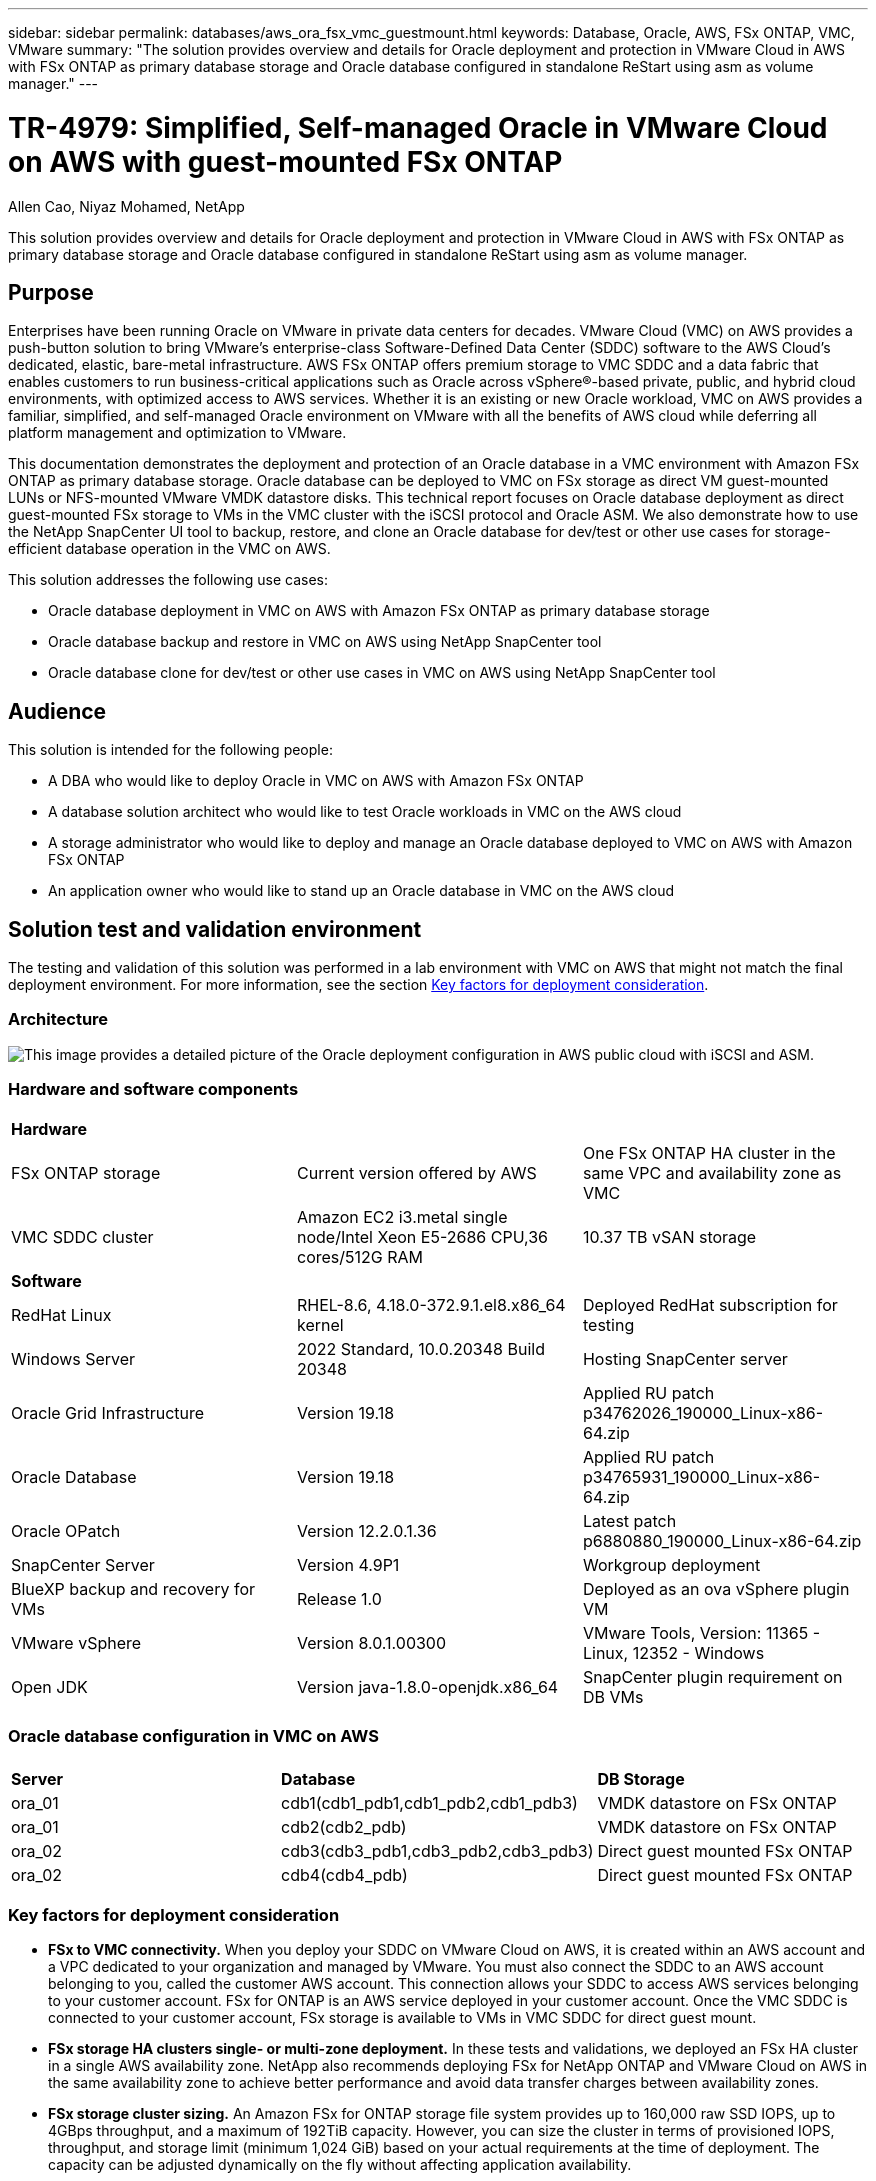 ---
sidebar: sidebar
permalink: databases/aws_ora_fsx_vmc_guestmount.html
keywords: Database, Oracle, AWS, FSx ONTAP, VMC, VMware
summary: "The solution provides overview and details for Oracle deployment and protection in VMware Cloud in AWS with FSx ONTAP as primary database storage and Oracle database configured in standalone ReStart using asm as volume manager." 
---

= TR-4979: Simplified, Self-managed Oracle in VMware Cloud on AWS with guest-mounted FSx ONTAP
:hardbreaks:
:nofooter:
:icons: font
:linkattrs:
:imagesdir: ./../media/

Allen Cao, Niyaz Mohamed, NetApp

[.lead]
This solution provides overview and details for Oracle deployment and protection in VMware Cloud in AWS with FSx ONTAP as primary database storage and Oracle database configured in standalone ReStart using asm as volume manager.

== Purpose

Enterprises have been running Oracle on VMware in private data centers for decades. VMware Cloud (VMC) on AWS  provides a push-button solution to bring VMware’s enterprise-class Software-Defined Data Center (SDDC) software to the AWS Cloud’s dedicated, elastic, bare-metal infrastructure. AWS FSx ONTAP offers premium storage to VMC SDDC and a data fabric that enables customers to run business-critical applications such as Oracle across vSphere®-based private, public, and hybrid cloud environments, with optimized access to AWS services. Whether it is an existing or new Oracle workload, VMC on AWS provides a familiar, simplified, and self-managed Oracle environment on VMware with all the benefits of AWS cloud while deferring all platform management and optimization to VMware.  

This documentation demonstrates the deployment and protection of an Oracle database in a VMC environment with Amazon FSx ONTAP as primary database storage. Oracle database can be deployed to VMC on FSx storage as direct VM guest-mounted LUNs or NFS-mounted VMware VMDK datastore disks. This technical report focuses on Oracle database deployment as direct guest-mounted FSx storage to VMs in the VMC cluster with the iSCSI protocol and Oracle ASM. We also demonstrate how to use the NetApp SnapCenter UI tool to backup, restore, and clone an Oracle database for dev/test or other use cases for storage-efficient database operation in the VMC on AWS. 


This solution addresses the following use cases:

* Oracle database deployment in VMC on AWS with Amazon FSx ONTAP as primary database storage 
* Oracle database backup and restore in VMC on AWS using NetApp SnapCenter tool 
* Oracle database clone for dev/test or other use cases in VMC on AWS using NetApp SnapCenter tool

== Audience

This solution is intended for the following people:

* A DBA who would like to deploy Oracle in VMC on AWS with Amazon FSx ONTAP
* A database solution architect who would like to test Oracle workloads in VMC on the AWS cloud
* A storage administrator who would like to deploy and manage an Oracle database deployed to VMC on AWS with Amazon FSx ONTAP
* An application owner who would like to stand up an Oracle database in VMC on the AWS cloud

== Solution test and validation environment

The testing and validation of this solution was performed in a lab environment with VMC on AWS that might not match the final deployment environment. For more information, see the section <<Key factors for deployment consideration>>.

=== Architecture

image::aws_ora_fsx_vmc_architecture.png["This image provides a detailed picture of the Oracle deployment configuration in AWS public cloud with iSCSI and ASM."]

=== Hardware and software components

[width=100%,cols="33%, 33%, 33%", frame=none, grid=rows]
|===
3+^| *Hardware*
| FSx ONTAP storage | Current version offered by AWS | One FSx ONTAP HA cluster in the same VPC and availability zone as VMC
| VMC SDDC cluster | Amazon EC2 i3.metal single node/Intel Xeon E5-2686 CPU,36 cores/512G RAM | 10.37 TB vSAN storage 

3+^| *Software*
| RedHat Linux | RHEL-8.6, 4.18.0-372.9.1.el8.x86_64 kernel | Deployed RedHat subscription for testing
| Windows Server | 2022 Standard, 10.0.20348 Build 20348 | Hosting SnapCenter server 
| Oracle Grid Infrastructure | Version 19.18 | Applied RU patch p34762026_190000_Linux-x86-64.zip
| Oracle Database | Version 19.18 | Applied RU patch p34765931_190000_Linux-x86-64.zip
| Oracle OPatch | Version 12.2.0.1.36 | Latest patch p6880880_190000_Linux-x86-64.zip
| SnapCenter Server | Version 4.9P1 | Workgroup deployment 
| BlueXP backup and recovery for VMs | Release 1.0 | Deployed as an ova vSphere plugin VM
| VMware vSphere | Version 8.0.1.00300 | VMware Tools, Version: 11365 - Linux, 12352 - Windows 
| Open JDK | Version java-1.8.0-openjdk.x86_64 | SnapCenter plugin requirement on DB VMs 
|===

=== Oracle database configuration in VMC on AWS

[width=100%,cols="33%, 33%, 33%", frame=none, grid=rows]
|===
3+^| 
| *Server* | *Database* | *DB Storage*
| ora_01 | cdb1(cdb1_pdb1,cdb1_pdb2,cdb1_pdb3) | VMDK datastore on FSx ONTAP
| ora_01 | cdb2(cdb2_pdb) | VMDK datastore on FSx ONTAP
| ora_02 | cdb3(cdb3_pdb1,cdb3_pdb2,cdb3_pdb3) | Direct guest mounted FSx ONTAP
| ora_02 | cdb4(cdb4_pdb) | Direct guest mounted FSx ONTAP
|===

=== Key factors for deployment consideration

* *FSx to VMC connectivity.* When you deploy your SDDC on VMware Cloud on AWS, it is created within an AWS account and a VPC dedicated to your organization and managed by VMware. You must also connect the SDDC to an AWS account belonging to you, called the customer AWS account. This connection allows your SDDC to access AWS services belonging to your customer account. FSx for ONTAP is an AWS service deployed in your customer account. Once the VMC SDDC is connected to your customer account, FSx storage is available to VMs in VMC SDDC for direct guest mount. 

* *FSx storage HA clusters single- or multi-zone deployment.* In these tests and validations, we deployed an FSx HA cluster in a single AWS availability zone. NetApp also recommends deploying FSx for NetApp ONTAP and VMware Cloud on AWS in the same availability zone to achieve better performance and avoid data transfer charges between availability zones.

* *FSx storage cluster sizing.* An Amazon FSx for ONTAP storage file system provides up to 160,000 raw SSD IOPS, up to 4GBps throughput, and a maximum of 192TiB capacity. However, you can size the cluster in terms of provisioned IOPS, throughput, and storage limit (minimum 1,024 GiB) based on your actual requirements at the time of deployment. The capacity can be adjusted dynamically on the fly without affecting application availability.   

* *Oracle data and logs layout.* In our tests and validations, we deployed two ASM disk groups for data and logs respectively. Within the +DATA asm disk group, we provisioned four LUNs in a data volume. Within the +LOGS asm disk group, we provisioned two LUNs in a log volume. In general, multiple LUNs laid out within an Amazon FSx for ONTAP volume provide better performance. 

* *iSCSI configuration.* The database VMs in VMC SDDC connect to FSx storage with the iSCSI protocol. It is important to gauge the Oracle database peak I/O throughput requirement by carefully analyzing the Oracle AWR report to determine the application and iSCSI traffic-throughput requirements. NetApp also recommends allocating four iSCSI connections to both FSx iSCSI endpoints with multipath properly configured.

* *Oracle ASM redundancy level to use for each Oracle ASM disk group that you create.* Because FSx ONTAP already mirrors the storage on the FSx cluster level, you should use External Redundancy, which means that the option does not allow Oracle ASM to mirror the contents of the disk group.

* *Database backup.* NetApp provides a SnapCenter software suite for database backup, restore, and cloning with a user-friendly UI interface. NetApp recommends implementing such a management tool to achieve fast (under a minute) SnapShot backup, quick (minutes) database restore, and database clone.    

== Solution deployment

The following sections provide step-by-step procedures for Oracle 19c deployment in VMC on AWS with directly mounted FSx ONTAP storage to DB VM in a single node Restart configuration with Oracle ASM as database volume manager.     

=== Prerequisites for deployment
[%collapsible]
====

Deployment requires the following prerequisites.

. A software-defined data center (SDDC) using VMware Cloud on AWS has been created. For detailed instruction on how to create an SDDC in VMC, please refer to VMware documentation link:https://docs.vmware.com/en/VMware-Cloud-on-AWS/services/com.vmware.vmc-aws.getting-started/GUID-3D741363-F66A-4CF9-80EA-AA2866D1834E.html[Getting Started With VMware Cloud on AWS^]

. An AWS account has been set up, and the necessary VPC and network segments have been created within your AWS account. The AWS account is linked to your VMC SDDC.

. From the AWS EC2 console, deploying an Amazon FSx for ONTAP storage HA clusters to host the Oracle database volumes. If you are not familiar with the deployment of FSx storage, see the documentation link:https://docs.aws.amazon.com/fsx/latest/ONTAPGuide/creating-file-systems.html[Creating FSx for ONTAP file systems^] for step-by-step instructions.

. The above step can be performed using the following Terraform automation toolkit, which creates an EC2 instance as a jump host for SDDC in VMC access via SSH and an FSx file system. Review instructions carefully and change the variables to suit your environment before execution.
+
....
git clone https://github.com/NetApp-Automation/na_aws_fsx_ec2_deploy.git
....

. Build VMs in VMware SDDC on AWS for hosting your Oracle environment to be deployed in VMC. In our demonstration, we have built two Linux VMs as Oracle DB servers, one Windows server for the SnapCenter server, and one optional Linux server as an Ansible controller for automated Oracle installation or configuration if desired. Following is a snapshot of the lab environment for the solution validation.
+
image:aws_ora_fsx_vmc_vm_08.png["Screenshot showing VMC SDDC test environment."]


. Optionally, NetApp also provides several automation toolkits to run Oracle deployment and configuration when applicable. Refer to link:index.html[DB Automation Toolkits^] for more information.

[NOTE]

Ensure that you have allocated at least 50G in Oracle VM root volume in order to have sufficient space to stage Oracle installation files.

====

=== DB VM kernel configuration
[%collapsible]

====

With the prerequisites provisioned, login to the Oracle VM as an admin user via SSH and sudo to the root user to configure the Linux kernel for Oracle installation. Oracle install files can be staged in an AWS S3 bucket and transferred into the VM. 

. Create a staging directory `/tmp/archive` folder and set the `777` permission.
+
[source, cli]
mkdir /tmp/archive
+
[source, cli]
chmod 777 /tmp/archive

. Download and stage the Oracle binary installation files and other required rpm files to the `/tmp/archive` directory.
+
See the following list of installation files to be stated in `/tmp/archive` on the DB VM.
+
....

[admin@ora_02 ~]$ ls -l /tmp/archive/
total 10539364
-rw-rw-r--. 1 admin  admin         19112 Oct  4 17:04 compat-libcap1-1.10-7.el7.x86_64.rpm
-rw-rw-r--. 1 admin  admin    3059705302 Oct  4 17:10 LINUX.X64_193000_db_home.zip
-rw-rw-r--. 1 admin  admin    2889184573 Oct  4 17:11 LINUX.X64_193000_grid_home.zip
-rw-rw-r--. 1 admin  admin        589145 Oct  4 17:04 netapp_linux_unified_host_utilities-7-1.x86_64.rpm
-rw-rw-r--. 1 admin  admin         31828 Oct  4 17:04 oracle-database-preinstall-19c-1.0-2.el8.x86_64.rpm
-rw-rw-r--. 1 admin  admin    2872741741 Oct  4 17:12 p34762026_190000_Linux-x86-64.zip
-rw-rw-r--. 1 admin  admin    1843577895 Oct  4 17:13 p34765931_190000_Linux-x86-64.zip
-rw-rw-r--. 1 admin  admin     124347218 Oct  4 17:13 p6880880_190000_Linux-x86-64.zip
-rw-rw-r--. 1 admin  admin        257136 Oct  4 17:04 policycoreutils-python-utils-2.9-9.el8.noarch.rpm
[admin@ora_02 ~]$

....

. Install Oracle 19c preinstall RPM, which satisfies most kernel configuration requirements.
+
[source, cli]
yum install /tmp/archive/oracle-database-preinstall-19c-1.0-2.el8.x86_64.rpm

. Download and install the missing `compat-libcap1` in Linux 8.
+
[source, cli]
yum install /tmp/archive/compat-libcap1-1.10-7.el7.x86_64.rpm

. From NetApp, download and install NetApp host utilities.
+
[source, cli]
yum install /tmp/archive/netapp_linux_unified_host_utilities-7-1.x86_64.rpm

. Install `policycoreutils-python-utils`.
+
[source, cli]
yum install /tmp/archive/policycoreutils-python-utils-2.9-9.el8.noarch.rpm

. Install open JDK version 1.8.
+
[source, cli]
yum install java-1.8.0-openjdk.x86_64

. Install iSCSI initiator utils.
+
[source, cli]
yum install iscsi-initiator-utils

. Install sg3_utils.
+
[source, cli]
yum install sg3_utils

. Install device-mapper-multipath.
+
[source, cli]
yum install device-mapper-multipath

. Disable transparent hugepages in the current system.
+
[source, cli]
echo never > /sys/kernel/mm/transparent_hugepage/enabled
+
[source, cli]
echo never > /sys/kernel/mm/transparent_hugepage/defrag

. Add the following lines in `/etc/rc.local` to disable `transparent_hugepage` after reboot.
+
[source, cli]
vi /etc/rc.local
+
....
  # Disable transparent hugepages
          if test -f /sys/kernel/mm/transparent_hugepage/enabled; then
            echo never > /sys/kernel/mm/transparent_hugepage/enabled
          fi
          if test -f /sys/kernel/mm/transparent_hugepage/defrag; then
            echo never > /sys/kernel/mm/transparent_hugepage/defrag
          fi
....

. Disable selinux by changing `SELINUX=enforcing` to `SELINUX=disabled`. You must reboot the host to make the change effective.
+
[source, cli]
vi /etc/sysconfig/selinux

. Add the following lines to `limit.conf` to set the file descriptor limit and stack size.
+
[source, cli]
vi /etc/security/limits.conf
+
....

*               hard    nofile          65536
*               soft    stack           10240
....

. Add swap space to DB VM if there is no swap space configured with this instruction: link:https://aws.amazon.com/premiumsupport/knowledge-center/ec2-memory-swap-file/[How do I allocate memory to work as swap space in an Amazon EC2 instance by using a swap file?^] The exact amount of space to add depends on the size of RAM up to 16G.

. Change `node.session.timeo.replacement_timeout` in the `iscsi.conf` configuration file from 120 to 5 seconds.
+
[source, cli]
vi /etc/iscsi/iscsid.conf

. Enable and start the iSCSI service on the EC2 instance.
+
[source, cli]
systemctl enable iscsid
+
[source, cli]
systemctl start iscsid

. Retrieve the iSCSI initiator address to be used for database LUN mapping.
+
[source, cli]
cat /etc/iscsi/initiatorname.iscsi

. Add the asm groups for asm management user (oracle).
+
[source, cli]
groupadd asmadmin
+
[source, cli]
groupadd asmdba
+
[source, cli]
groupadd asmoper

. Modify the oracle user to add asm groups as secondary groups (the oracle user should have been created after Oracle preinstall RPM installation).
+
[source, cli]
usermod -a -G asmadmin oracle
+
[source, cli]
usermod -a -G asmdba oracle
+
[source, cli]
usermod -a -G asmoper oracle


. Stop and disable the Linux firewall if it is active.
+
[source, cli]
systemctl stop firewalld
+
[source, cli]
systemctl disable firewalld

. Enable password-less sudo for admin user by uncommenting `# %wheel  ALL=(ALL)       NOPASSWD: ALL` line in /etc/sudoers file. Change the file permission to make the edit.
+
[source, cli]
chmod 640 /etc/sudoers
+
[source, cli]
vi /etc/sudoers
+
[source, cli]
chmod 440 /etc/sudoers

. Reboot the EC2 instance. 

====

=== Provision and map FSx ONTAP LUNs to the DB VM
[%collapsible]

====

Provision three volumes from the command line by login to FSx cluster as fsxadmin user via ssh and FSx cluster management IP. Create LUNs within the volumes to host the Oracle database binary, data, and logs files.

. Log into the FSx cluster through SSH as the fsxadmin user.
+
[source, cli]
ssh fsxadmin@10.49.0.74

. Execute the following command to create a volume for the Oracle binary.
+ 
[source, cli]
vol create -volume ora_02_biny -aggregate aggr1 -size 50G -state online  -type RW -snapshot-policy none -tiering-policy snapshot-only

. Execute the following command to create a volume for Oracle data.
+
[source, cli]
vol create -volume ora_02_data -aggregate aggr1 -size 100G -state online  -type RW -snapshot-policy none -tiering-policy snapshot-only

. Execute the following command to create a volume for Oracle logs.
+ 
[source, cli]
vol create -volume ora_02_logs -aggregate aggr1 -size 100G -state online  -type RW -snapshot-policy none -tiering-policy snapshot-only

. Validate the volumes created.
+
[source, cli]
vol show ora*
+
Output from the command:
+
....
FsxId0c00cec8dad373fd1::> vol show ora*
Vserver   Volume       Aggregate    State      Type       Size  Available Used%
--------- ------------ ------------ ---------- ---- ---------- ---------- -----
nim       ora_02_biny  aggr1        online     RW         50GB    22.98GB   51%
nim       ora_02_data  aggr1        online     RW        100GB    18.53GB   80%
nim       ora_02_logs  aggr1        online     RW         50GB     7.98GB   83%
....

. Create a binary LUN within the database binary volume.
+
[source, cli]
lun create -path /vol/ora_02_biny/ora_02_biny_01 -size 40G -ostype linux

. Create data LUNs within the database data volume.
+
[source, cli]
lun create -path /vol/ora_02_data/ora_02_data_01 -size 20G -ostype linux
+
[source, cli]
lun create -path /vol/ora_02_data/ora_02_data_02 -size 20G -ostype linux
+
[source, cli]
lun create -path /vol/ora_02_data/ora_02_data_03 -size 20G -ostype linux
+
[source, cli]
lun create -path /vol/ora_02_data/ora_02_data_04 -size 20G -ostype linux

. Create log LUNs within the database logs volume.
+
[source, cli]
lun create -path /vol/ora_02_logs/ora_02_logs_01 -size 40G -ostype linux
+
[source, cli]
lun create -path /vol/ora_02_logs/ora_02_logs_02 -size 40G -ostype linux

. Create an igroup for the EC2 instance with the initiator retrieved from step 14 of the EC2 kernel configuration above.
+
[source, cli]
igroup create -igroup ora_02 -protocol iscsi -ostype linux -initiator iqn.1994-05.com.redhat:f65fed7641c2

. Map the LUNs to the igroup created above. Increment the LUN ID sequentially for each additional LUN.
+
[source, cli]
lun map -path /vol/ora_02_biny/ora_02_biny_01 -igroup ora_02 -vserver svm_ora -lun-id 0
lun map -path /vol/ora_02_data/ora_02_data_01 -igroup ora_02 -vserver svm_ora -lun-id 1
lun map -path /vol/ora_02_data/ora_02_data_02 -igroup ora_02 -vserver svm_ora -lun-id 2
lun map -path /vol/ora_02_data/ora_02_data_03 -igroup ora_02 -vserver svm_ora -lun-id 3
lun map -path /vol/ora_02_data/ora_02_data_04 -igroup ora_02 -vserver svm_ora -lun-id 4
lun map -path /vol/ora_02_logs/ora_02_logs_01 -igroup ora_02 -vserver svm_ora -lun-id 5
lun map -path /vol/ora_02_logs/ora_02_logs_02 -igroup ora_02 -vserver svm_ora -lun-id 6

. Validate the LUN mapping.
+
[source, cli]
mapping show
+
This is expected to return:
+
....
FsxId0c00cec8dad373fd1::> mapping show
  (lun mapping show)
Vserver    Path                                      Igroup   LUN ID  Protocol
---------- ----------------------------------------  -------  ------  --------
nim        /vol/ora_02_biny/ora_02_u01_01            ora_02        0  iscsi
nim        /vol/ora_02_data/ora_02_u02_01            ora_02        1  iscsi
nim        /vol/ora_02_data/ora_02_u02_02            ora_02        2  iscsi
nim        /vol/ora_02_data/ora_02_u02_03            ora_02        3  iscsi
nim        /vol/ora_02_data/ora_02_u02_04            ora_02        4  iscsi
nim        /vol/ora_02_logs/ora_02_u03_01            ora_02        5  iscsi
nim        /vol/ora_02_logs/ora_02_u03_02            ora_02        6  iscsi
....

====

=== DB VM storage configuration
[%collapsible]

====
Now, import and set up the FSx ONTAP storage for the Oracle grid infrastructure and database installation on the VMC database VM.

. Login to the DB VM via SSH as the admin user using Putty from Windows jump server.

. Discover the FSx iSCSI endpoints using either SVM iSCSI IP address. Change to your environment-specific portal address.
+
[source, cli]
sudo iscsiadm iscsiadm --mode discovery --op update --type sendtargets --portal 10.49.0.12

. Establish iSCSI sessions by logging into each target.
+
[source, cli]
sudo iscsiadm --mode node -l all
+
The expected output from the command is:
+
....
[ec2-user@ip-172-30-15-58 ~]$ sudo iscsiadm --mode node -l all
Logging in to [iface: default, target: iqn.1992-08.com.netapp:sn.1f795e65c74911edb785affbf0a2b26e:vs.3, portal: 10.49.0.12,3260]
Logging in to [iface: default, target: iqn.1992-08.com.netapp:sn.1f795e65c74911edb785affbf0a2b26e:vs.3, portal: 10.49.0.186,3260]
Login to [iface: default, target: iqn.1992-08.com.netapp:sn.1f795e65c74911edb785affbf0a2b26e:vs.3, portal: 10.49.0.12,3260] successful.
Login to [iface: default, target: iqn.1992-08.com.netapp:sn.1f795e65c74911edb785affbf0a2b26e:vs.3, portal: 10.49.0.186,3260] successful.
....

. View and validate a list of active iSCSI sessions.
+
[source, cli]
sudo iscsiadm --mode session
+
Return the iSCSI sessions.
+
....
[ec2-user@ip-172-30-15-58 ~]$ sudo iscsiadm --mode session
tcp: [1] 10.49.0.186:3260,1028 iqn.1992-08.com.netapp:sn.545a38bf06ac11ee8503e395ab90d704:vs.3 (non-flash)
tcp: [2] 10.49.0.12:3260,1029 iqn.1992-08.com.netapp:sn.545a38bf06ac11ee8503e395ab90d704:vs.3 (non-flash)
....

. Verify that the LUNs were imported into the host.
+
[source, cli]
sudo sanlun lun show
+
This will return a list of Oracle LUNs from FSx.
+
....

[admin@ora_02 ~]$ sudo sanlun lun show
controller(7mode/E-Series)/                                                  device          host                  lun
vserver(cDOT/FlashRay)        lun-pathname                                   filename        adapter    protocol   size    product
-------------------------------------------------------------------------------------------------------------------------------
nim                           /vol/ora_02_logs/ora_02_u03_02                 /dev/sdo        host34     iSCSI      20g     cDOT
nim                           /vol/ora_02_logs/ora_02_u03_01                 /dev/sdn        host34     iSCSI      20g     cDOT
nim                           /vol/ora_02_data/ora_02_u02_04                 /dev/sdm        host34     iSCSI      20g     cDOT
nim                           /vol/ora_02_data/ora_02_u02_03                 /dev/sdl        host34     iSCSI      20g     cDOT
nim                           /vol/ora_02_data/ora_02_u02_02                 /dev/sdk        host34     iSCSI      20g     cDOT
nim                           /vol/ora_02_data/ora_02_u02_01                 /dev/sdj        host34     iSCSI      20g     cDOT
nim                           /vol/ora_02_biny/ora_02_u01_01                 /dev/sdi        host34     iSCSI      40g     cDOT
nim                           /vol/ora_02_logs/ora_02_u03_02                 /dev/sdh        host33     iSCSI      20g     cDOT
nim                           /vol/ora_02_logs/ora_02_u03_01                 /dev/sdg        host33     iSCSI      20g     cDOT
nim                           /vol/ora_02_data/ora_02_u02_04                 /dev/sdf        host33     iSCSI      20g     cDOT
nim                           /vol/ora_02_data/ora_02_u02_03                 /dev/sde        host33     iSCSI      20g     cDOT
nim                           /vol/ora_02_data/ora_02_u02_02                 /dev/sdd        host33     iSCSI      20g     cDOT
nim                           /vol/ora_02_data/ora_02_u02_01                 /dev/sdc        host33     iSCSI      20g     cDOT
nim                           /vol/ora_02_biny/ora_02_u01_01                 /dev/sdb        host33     iSCSI      40g     cDOT

....

. Configure the `multipath.conf` file with following default and blacklist entries.
+
[source, cli]
sudo vi /etc/multipath.conf
+
Add following entries:
+
....
defaults {
    find_multipaths yes
    user_friendly_names yes
}

blacklist {
    devnode "^(ram|raw|loop|fd|md|dm-|sr|scd|st)[0-9]*"
    devnode "^hd[a-z]"
    devnode "^cciss.*"
}
....

. Start the multipath service.
+
[source, cli]
sudo systemctl start multipathd
+
Now multipath devices appear in the `/dev/mapper` directory.
+
....
[ec2-user@ip-172-30-15-58 ~]$ ls -l /dev/mapper
total 0
lrwxrwxrwx 1 root root       7 Mar 21 20:13 3600a09806c574235472455534e68512d -> ../dm-0
lrwxrwxrwx 1 root root       7 Mar 21 20:13 3600a09806c574235472455534e685141 -> ../dm-1
lrwxrwxrwx 1 root root       7 Mar 21 20:13 3600a09806c574235472455534e685142 -> ../dm-2
lrwxrwxrwx 1 root root       7 Mar 21 20:13 3600a09806c574235472455534e685143 -> ../dm-3
lrwxrwxrwx 1 root root       7 Mar 21 20:13 3600a09806c574235472455534e685144 -> ../dm-4
lrwxrwxrwx 1 root root       7 Mar 21 20:13 3600a09806c574235472455534e685145 -> ../dm-5
lrwxrwxrwx 1 root root       7 Mar 21 20:13 3600a09806c574235472455534e685146 -> ../dm-6
crw------- 1 root root 10, 236 Mar 21 18:19 control
....

. Log into the FSx ONTAP cluster as the fsxadmin user via SSH to retrieve the serial-hex number for each LUN starting with 6c574xxx..., the HEX number starts with 3600a0980, which is the AWS vendor ID.
+
[source, cli]
lun show -fields serial-hex
+
and return as follow:
+
....
FsxId02ad7bf3476b741df::> lun show -fields serial-hex
vserver path                            serial-hex
------- ------------------------------- ------------------------
svm_ora /vol/ora_02_biny/ora_02_biny_01 6c574235472455534e68512d
svm_ora /vol/ora_02_data/ora_02_data_01 6c574235472455534e685141
svm_ora /vol/ora_02_data/ora_02_data_02 6c574235472455534e685142
svm_ora /vol/ora_02_data/ora_02_data_03 6c574235472455534e685143
svm_ora /vol/ora_02_data/ora_02_data_04 6c574235472455534e685144
svm_ora /vol/ora_02_logs/ora_02_logs_01 6c574235472455534e685145
svm_ora /vol/ora_02_logs/ora_02_logs_02 6c574235472455534e685146
7 entries were displayed.
....

. Update the `/dev/multipath.conf` file to add a user-friendly name for the multipath device.
+
[source, cli]
sudo vi /etc/multipath.conf
+
with following entries:
+
....
multipaths {
        multipath {
                wwid            3600a09806c574235472455534e68512d
                alias           ora_02_biny_01
        }
        multipath {
                wwid            3600a09806c574235472455534e685141
                alias           ora_02_data_01
        }
        multipath {
                wwid            3600a09806c574235472455534e685142
                alias           ora_02_data_02
        }
        multipath {
                wwid            3600a09806c574235472455534e685143
                alias           ora_02_data_03
        }
        multipath {
                wwid            3600a09806c574235472455534e685144
                alias           ora_02_data_04
        }
        multipath {
                wwid            3600a09806c574235472455534e685145
                alias           ora_02_logs_01
        }
        multipath {
                wwid            3600a09806c574235472455534e685146
                alias           ora_02_logs_02
        }
}
....

. Reboot the multipath service to verify that the devices under `/dev/mapper` have changed to LUN names versus serial-hex IDs.
+
[source, cli]
sudo systemctl restart multipathd
+
Check `/dev/mapper` to return as following:
+
....
[ec2-user@ip-172-30-15-58 ~]$ ls -l /dev/mapper
total 0
crw------- 1 root root 10, 236 Mar 21 18:19 control
lrwxrwxrwx 1 root root       7 Mar 21 20:41 ora_02_biny_01 -> ../dm-0
lrwxrwxrwx 1 root root       7 Mar 21 20:41 ora_02_data_01 -> ../dm-1
lrwxrwxrwx 1 root root       7 Mar 21 20:41 ora_02_data_02 -> ../dm-2
lrwxrwxrwx 1 root root       7 Mar 21 20:41 ora_02_data_03 -> ../dm-3
lrwxrwxrwx 1 root root       7 Mar 21 20:41 ora_02_data_04 -> ../dm-4
lrwxrwxrwx 1 root root       7 Mar 21 20:41 ora_02_logs_01 -> ../dm-5
lrwxrwxrwx 1 root root       7 Mar 21 20:41 ora_02_logs_02 -> ../dm-6
....

. Partition the binary LUN with a single primary partition.
+
[source, cli]
sudo fdisk /dev/mapper/ora_02_biny_01

. Format the partitioned binary LUN with an XFS file system.
+
[source, cli]
sudo mkfs.xfs /dev/mapper/ora_02_biny_01p1

. Mount the binary LUN to `/u01`.
+
[source, cli]
sudo mkdir /u01
+
[source, cli]
sudo mount -t xfs /dev/mapper/ora_02_biny_01p1 /u01

. Change `/u01` mount point ownership to the oracle user and it's associated primary group.
+
[source, cli]
sudo chown oracle:oinstall /u01

. Find the UUI of the binary LUN.
+
[source, cli]
sudo blkid /dev/mapper/ora_02_biny_01p1

. Add a mount point to `/etc/fstab`.
+
[source, cli]
sudo vi /etc/fstab
+
Add the following line.
+
....
UUID=d89fb1c9-4f89-4de4-b4d9-17754036d11d       /u01    xfs     defaults,nofail 0       2
....

. As the root user, add the udev rule for Oracle devices.
+
[source, cli]
vi /etc/udev/rules.d/99-oracle-asmdevices.rules
+ 
Include following entries:
+
....
ENV{DM_NAME}=="ora*", GROUP:="oinstall", OWNER:="oracle", MODE:="660"
....

. As the root user, reload the udev rules.
+
[source, cli]
udevadm control --reload-rules

. As the root user, trigger the udev rules.
+
[source, cli]
udevadm trigger

. As the root user, reload multipathd.
+
[source, cli]
systemctl restart multipathd

. Reboot the EC2 instance host.

====

=== Oracle grid infrastructure installation
[%collapsible]

====
. Log into the DB VM as the admin user via SSH and enable password authentication by uncommenting `PasswordAuthentication yes` and then commenting out `PasswordAuthentication no`. 
+
[source, cli]
sudo vi /etc/ssh/sshd_config

. Restart the sshd service.
+
[source, cli]
sudo systemctl restart sshd

. Reset the Oracle user password.
+
[source, cli]
sudo passwd oracle

. Log in as the Oracle Restart software owner user (oracle). Create an Oracle directory as follows:
+
[source, cli]
mkdir -p /u01/app/oracle
+
[source, cli]
mkdir -p /u01/app/oraInventory

. Change the directory permission setting.
+
[source, cli]
chmod -R 775 /u01/app

. Create a grid home directory and change to it.
+
[source, cli]
mkdir -p /u01/app/oracle/product/19.0.0/grid
+
[source, cli]
cd /u01/app/oracle/product/19.0.0/grid

. Unzip the grid installation files.
+
[source, cli]
unzip -q /tmp/archive/LINUX.X64_193000_grid_home.zip

. From grid home, delete the `OPatch` directory.
+
[source, cli]
rm -rf OPatch

. From grid home, unzip `p6880880_190000_Linux-x86-64.zip`.
+
[source, cli]
unzip -q /tmp/archive/p6880880_190000_Linux-x86-64.zip

. From grid home, revise `cv/admin/cvu_config`, uncomment and replace `CV_ASSUME_DISTID=OEL5` with `CV_ASSUME_DISTID=OL7`.
+
[source, cli]
vi cv/admin/cvu_config

. Prepare a `gridsetup.rsp` file for silent installation and place the rsp file in the `/tmp/archive` directory. The rsp file should cover sections A, B, and G with the following information:
+
....
INVENTORY_LOCATION=/u01/app/oraInventory
oracle.install.option=HA_CONFIG
ORACLE_BASE=/u01/app/oracle
oracle.install.asm.OSDBA=asmdba
oracle.install.asm.OSOPER=asmoper
oracle.install.asm.OSASM=asmadmin
oracle.install.asm.SYSASMPassword="SetPWD"
oracle.install.asm.diskGroup.name=DATA
oracle.install.asm.diskGroup.redundancy=EXTERNAL
oracle.install.asm.diskGroup.AUSize=4
oracle.install.asm.diskGroup.disks=/dev/mapper/ora_02_data_01,/dev/mapper/ora_02_data_02,/dev/mapper/ora_02_data_03,/dev/mapper/ora_02_data_04
oracle.install.asm.diskGroup.diskDiscoveryString=/dev/mapper/*
oracle.install.asm.monitorPassword="SetPWD"
oracle.install.asm.configureAFD=true
....

. Log into the EC2 instance as the root user and set `ORACLE_HOME` and `ORACLE_BASE`.
+
[source, cli]
export ORACLE_HOME=/u01/app/oracle/product/19.0.0/
+
[source, cli]
export ORACLE_BASE=/tmp
+
[source, cli]
cd /u01/app/oracle/product/19.0.0/grid/bin


. Initialize disk devices for use with the Oracle ASM filter driver.
+
[source, cli]
 ./asmcmd afd_label DATA01 /dev/mapper/ora_02_data_01 --init
+
[source, cli]
 ./asmcmd afd_label DATA02 /dev/mapper/ora_02_data_02 --init
+
[source, cli]
 ./asmcmd afd_label DATA03 /dev/mapper/ora_02_data_03 --init
+
[source, cli]
 ./asmcmd afd_label DATA04 /dev/mapper/ora_02_data_04 --init
+
[source, cli]
 ./asmcmd afd_label LOGS01 /dev/mapper/ora_02_logs_01 --init
+
[source, cli]
 ./asmcmd afd_label LOGS02 /dev/mapper/ora_02_logs_02 --init


. Install `cvuqdisk-1.0.10-1.rpm`.
+
[source, cli]
rpm -ivh /u01/app/oracle/product/19.0.0/grid/cv/rpm/cvuqdisk-1.0.10-1.rpm

. Unset `$ORACLE_BASE`.
+
[source, cli]
unset ORACLE_BASE

. Log into the EC2 instance as the Oracle user and extract the patch in the `/tmp/archive` folder. 
+
[source, cli]
unzip -q /tmp/archive/p34762026_190000_Linux-x86-64.zip -d /tmp/archive

. From grid home /u01/app/oracle/product/19.0.0/grid and as the oracle user, launch `gridSetup.sh` for grid infrastructure installation.
+
[source, cli]
 ./gridSetup.sh -applyRU /tmp/archive/34762026/ -silent -responseFile /tmp/archive/gridsetup.rsp

. As root user, execute the following script(s):
+
[source, cli]
/u01/app/oraInventory/orainstRoot.sh
+
[source, cli]
/u01/app/oracle/product/19.0.0/grid/root.sh

. As root user, reload the multipathd.
+
[source, cli]
systemctl restart multipathd

. As the Oracle user, execute the following command to complete the configuration:
+
[source, cli]
/u01/app/oracle/product/19.0.0/grid/gridSetup.sh -executeConfigTools -responseFile /tmp/archive/gridsetup.rsp -silent

. As the Oracle user, create the LOGS disk group.
+
[source, cli]
bin/asmca -silent -sysAsmPassword 'yourPWD' -asmsnmpPassword 'yourPWD' -createDiskGroup -diskGroupName LOGS -disk 'AFD:LOGS*' -redundancy EXTERNAL -au_size 4

. As the Oracle user, validate grid services after installation configuration.
+
[source, cli]
bin/crsctl stat res -t
+
....
[oracle@ora_02 grid]$ bin/crsctl stat res -t
--------------------------------------------------------------------------------
Name           Target  State        Server                   State details
--------------------------------------------------------------------------------
Local Resources
--------------------------------------------------------------------------------
ora.DATA.dg
               ONLINE  ONLINE       ora_02                   STABLE
ora.LISTENER.lsnr
               ONLINE  INTERMEDIATE ora_02                   Not All Endpoints Re
                                                             gistered,STABLE
ora.LOGS.dg
               ONLINE  ONLINE       ora_02                   STABLE
ora.asm
               ONLINE  ONLINE       ora_02                   Started,STABLE
ora.ons
               OFFLINE OFFLINE      ora_02                   STABLE
--------------------------------------------------------------------------------
Cluster Resources
--------------------------------------------------------------------------------
ora.cssd
      1        ONLINE  ONLINE       ora_02                   STABLE
ora.diskmon
      1        OFFLINE OFFLINE                               STABLE
ora.driver.afd
      1        ONLINE  ONLINE       ora_02                   STABLE
ora.evmd
      1        ONLINE  ONLINE       ora_02                   STABLE
--------------------------------------------------------------------------------
....

. Valiate ASM filter driver status.
+
....

[oracle@ora_02 grid]$ export ORACLE_HOME=/u01/app/oracle/product/19.0.0/grid
[oracle@ora_02 grid]$ export ORACLE_SID=+ASM
[oracle@ora_02 grid]$ export PATH=$PATH:$ORACLE_HOME/bin
[oracle@ora_02 grid]$ asmcmd
ASMCMD> lsdg
State    Type    Rebal  Sector  Logical_Sector  Block       AU  Total_MB  Free_MB  Req_mir_free_MB  Usable_file_MB  Offline_disks  Voting_files  Name
MOUNTED  EXTERN  N         512             512   4096  4194304     81920    81780                0           81780              0             N  DATA/
MOUNTED  EXTERN  N         512             512   4096  4194304     40960    40852                0           40852              0             N  LOGS/
ASMCMD> afd_state
ASMCMD-9526: The AFD state is 'LOADED' and filtering is 'ENABLED' on host 'ora_02'
ASMCMD> exit
[oracle@ora_02 grid]$

....

. Validate HA service status.
+
....

[oracle@ora_02 bin]$ ./crsctl check has
CRS-4638: Oracle High Availability Services is online

....

====

=== Oracle database installation
[%collapsible]

====
. Log in as the Oracle user and unset `$ORACLE_HOME` and `$ORACLE_SID` if it is set.
+
[source, cli]
unset ORACLE_HOME
+
[source, cli]
unset ORACLE_SID

. Create the Oracle DB home directory and change the directory to it.
+
[source, cli]
mkdir /u01/app/oracle/product/19.0.0/cdb3
+
[source, cli]
cd /u01/app/oracle/product/19.0.0/cdb3

. Unzip the Oracle DB installation files.
+
[source, cli]
unzip -q /tmp/archive/LINUX.X64_193000_db_home.zip

. From the DB home, delete the `OPatch` directory.
+
[source, cli]
rm -rf OPatch

. From DB home, unzip `p6880880_190000_Linux-x86-64.zip`.
+
[source, cli]
unzip -q /tmp/archive/p6880880_190000_Linux-x86-64.zip

. From DB home, revise `cv/admin/cvu_config` and uncomment and replace `CV_ASSUME_DISTID=OEL5` with `CV_ASSUME_DISTID=OL7`.
+
[source, cli]
vi cv/admin/cvu_config

. From the `/tmp/archive` directory, unpack the DB 19.18 RU patch.
+
[source, cli]
unzip -q /tmp/archive/p34765931_190000_Linux-x86-64.zip -d /tmp/archive


. Prepare the DB silent install rsp file in `/tmp/archive/dbinstall.rsp` directory with the following values:
+
....
oracle.install.option=INSTALL_DB_SWONLY
UNIX_GROUP_NAME=oinstall
INVENTORY_LOCATION=/u01/app/oraInventory
ORACLE_HOME=/u01/app/oracle/product/19.0.0/cdb3
ORACLE_BASE=/u01/app/oracle
oracle.install.db.InstallEdition=EE
oracle.install.db.OSDBA_GROUP=dba
oracle.install.db.OSOPER_GROUP=oper
oracle.install.db.OSBACKUPDBA_GROUP=oper
oracle.install.db.OSDGDBA_GROUP=dba
oracle.install.db.OSKMDBA_GROUP=dba
oracle.install.db.OSRACDBA_GROUP=dba
oracle.install.db.rootconfig.executeRootScript=false
....

. From cdb3 home /u01/app/oracle/product/19.0.0/cdb3, execute silent software-only DB installation.
+
[source, cli]
 ./runInstaller -applyRU /tmp/archive/34765931/ -silent -ignorePrereqFailure -responseFile /tmp/archive/dbinstall.rsp

. As root user, run the `root.sh` script after software-only installation.
+
[source, cli]
/u01/app/oracle/product/19.0.0/db1/root.sh

. As oracle user, create the `dbca.rsp` file with the following entries:
+
....
gdbName=cdb3.demo.netapp.com
sid=cdb3
createAsContainerDatabase=true
numberOfPDBs=3
pdbName=cdb3_pdb
useLocalUndoForPDBs=true
pdbAdminPassword="yourPWD"
templateName=General_Purpose.dbc
sysPassword="yourPWD"
systemPassword="yourPWD"
dbsnmpPassword="yourPWD"
datafileDestination=+DATA
recoveryAreaDestination=+LOGS
storageType=ASM
diskGroupName=DATA
characterSet=AL32UTF8
nationalCharacterSet=AL16UTF16
listeners=LISTENER
databaseType=MULTIPURPOSE
automaticMemoryManagement=false
totalMemory=8192
....

. As oracle user, launch DB creation with dbca.
+
[source, cli]
bin/dbca -silent -createDatabase -responseFile /tmp/archive/dbca.rsp
+
output:
....

Prepare for db operation
7% complete
Registering database with Oracle Restart
11% complete
Copying database files
33% complete
Creating and starting Oracle instance
35% complete
38% complete
42% complete
45% complete
48% complete
Completing Database Creation
53% complete
55% complete
56% complete
Creating Pluggable Databases
60% complete
64% complete
69% complete
78% complete
Executing Post Configuration Actions
100% complete
Database creation complete. For details check the logfiles at:
 /u01/app/oracle/cfgtoollogs/dbca/cdb3.
Database Information:
Global Database Name:cdb3.vmc.netapp.com
System Identifier(SID):cdb3
Look at the log file "/u01/app/oracle/cfgtoollogs/dbca/cdb3/cdb3.log" for further details.

....

. Repeat the same procedures from step 2 to create a container database cdb4 in a separate ORACLE_HOME /u01/app/oracle/product/19.0.0/cdb4 with a single PDB.

. As Oracle user, validate Oracle Restart HA services after DB creation that all databases (cdb3, cdb4) are registered with HA services.
+
[source, cli]
/u01/app/oracle/product/19.0.0/grid/crsctl stat res -t
+
output:
+
....

[oracle@ora_02 bin]$ ./crsctl stat res -t
--------------------------------------------------------------------------------
Name           Target  State        Server                   State details
--------------------------------------------------------------------------------
Local Resources
--------------------------------------------------------------------------------
ora.DATA.dg
               ONLINE  ONLINE       ora_02                   STABLE
ora.LISTENER.lsnr
               ONLINE  INTERMEDIATE ora_02                   Not All Endpoints Re
                                                             gistered,STABLE
ora.LOGS.dg
               ONLINE  ONLINE       ora_02                   STABLE
ora.asm
               ONLINE  ONLINE       ora_02                   Started,STABLE
ora.ons
               OFFLINE OFFLINE      ora_02                   STABLE
--------------------------------------------------------------------------------
Cluster Resources
--------------------------------------------------------------------------------
ora.cdb3.db
      1        ONLINE  ONLINE       ora_02                   Open,HOME=/u01/app/o
                                                             racle/product/19.0.0
                                                             /cdb3,STABLE
ora.cdb4.db
      1        ONLINE  ONLINE       ora_02                   Open,HOME=/u01/app/o
                                                             racle/product/19.0.0
                                                             /cdb4,STABLE
ora.cssd
      1        ONLINE  ONLINE       ora_02                   STABLE
ora.diskmon
      1        OFFLINE OFFLINE                               STABLE
ora.driver.afd
      1        ONLINE  ONLINE       ora_02                   STABLE
ora.evmd
      1        ONLINE  ONLINE       ora_02                   STABLE
--------------------------------------------------------------------------------
....

. Set the Oracle user `.bash_profile`.
+
[source, cli]
vi ~/.bash_profile
+
Add following entries:
+
....

export ORACLE_HOME=/u01/app/oracle/product/19.0.0/db3
export ORACLE_SID=db3
export PATH=$PATH:$ORACLE_HOME/bin
alias asm='export ORACLE_HOME=/u01/app/oracle/product/19.0.0/grid;export ORACLE_SID=+ASM;export PATH=$PATH:$ORACLE_HOME/bin'
alias cdb3='export ORACLE_HOME=/u01/app/oracle/product/19.0.0/cdb3;export ORACLE_SID=cdb3;export PATH=$PATH:$ORACLE_HOME/bin'
alias cdb4='export ORACLE_HOME=/u01/app/oracle/product/19.0.0/cdb4;export ORACLE_SID=cdb4;export PATH=$PATH:$ORACLE_HOME/bin'

....

. Validate the CDB/PDB created for cdb3.
+
[source, cli]
cdb3
+
....

[oracle@ora_02 ~]$ sqlplus / as sysdba

SQL*Plus: Release 19.0.0.0.0 - Production on Mon Oct 9 08:19:20 2023
Version 19.18.0.0.0

Copyright (c) 1982, 2022, Oracle.  All rights reserved.


Connected to:
Oracle Database 19c Enterprise Edition Release 19.0.0.0.0 - Production
Version 19.18.0.0.0

SQL> select name, open_mode from v$database;

NAME      OPEN_MODE
--------- --------------------
CDB3      READ WRITE

SQL> show pdbs

    CON_ID CON_NAME                       OPEN MODE  RESTRICTED
---------- ------------------------------ ---------- ----------
         2 PDB$SEED                       READ ONLY  NO
         3 CDB3_PDB1                      READ WRITE NO
         4 CDB3_PDB2                      READ WRITE NO
         5 CDB3_PDB3                      READ WRITE NO
SQL>

SQL> select name from v$datafile;

NAME
--------------------------------------------------------------------------------
+DATA/CDB3/DATAFILE/system.257.1149420273
+DATA/CDB3/DATAFILE/sysaux.258.1149420317
+DATA/CDB3/DATAFILE/undotbs1.259.1149420343
+DATA/CDB3/86B637B62FE07A65E053F706E80A27CA/DATAFILE/system.266.1149421085
+DATA/CDB3/86B637B62FE07A65E053F706E80A27CA/DATAFILE/sysaux.267.1149421085
+DATA/CDB3/DATAFILE/users.260.1149420343
+DATA/CDB3/86B637B62FE07A65E053F706E80A27CA/DATAFILE/undotbs1.268.1149421085
+DATA/CDB3/06FB206DF15ADEE8E065025056B66295/DATAFILE/system.272.1149422017
+DATA/CDB3/06FB206DF15ADEE8E065025056B66295/DATAFILE/sysaux.273.1149422017
+DATA/CDB3/06FB206DF15ADEE8E065025056B66295/DATAFILE/undotbs1.271.1149422017
+DATA/CDB3/06FB206DF15ADEE8E065025056B66295/DATAFILE/users.275.1149422033

NAME
--------------------------------------------------------------------------------
+DATA/CDB3/06FB21766256DF9AE065025056B66295/DATAFILE/system.277.1149422033
+DATA/CDB3/06FB21766256DF9AE065025056B66295/DATAFILE/sysaux.278.1149422033
+DATA/CDB3/06FB21766256DF9AE065025056B66295/DATAFILE/undotbs1.276.1149422033
+DATA/CDB3/06FB21766256DF9AE065025056B66295/DATAFILE/users.280.1149422049
+DATA/CDB3/06FB22629AC1DFD7E065025056B66295/DATAFILE/system.282.1149422049
+DATA/CDB3/06FB22629AC1DFD7E065025056B66295/DATAFILE/sysaux.283.1149422049
+DATA/CDB3/06FB22629AC1DFD7E065025056B66295/DATAFILE/undotbs1.281.1149422049
+DATA/CDB3/06FB22629AC1DFD7E065025056B66295/DATAFILE/users.285.1149422063

19 rows selected.

SQL>

....

. Validate the CDB/PDB created for cdb4.
+
[source, cli]
cdb4
+
....

[oracle@ora_02 ~]$ sqlplus / as sysdba

SQL*Plus: Release 19.0.0.0.0 - Production on Mon Oct 9 08:20:26 2023
Version 19.18.0.0.0

Copyright (c) 1982, 2022, Oracle.  All rights reserved.


Connected to:
Oracle Database 19c Enterprise Edition Release 19.0.0.0.0 - Production
Version 19.18.0.0.0

SQL> select name, open_mode from v$database;

NAME      OPEN_MODE
--------- --------------------
CDB4      READ WRITE

SQL> show pdbs

    CON_ID CON_NAME                       OPEN MODE  RESTRICTED
---------- ------------------------------ ---------- ----------
         2 PDB$SEED                       READ ONLY  NO
         3 CDB4_PDB                       READ WRITE NO
SQL>

SQL> select name from v$datafile;

NAME
--------------------------------------------------------------------------------
+DATA/CDB4/DATAFILE/system.286.1149424943
+DATA/CDB4/DATAFILE/sysaux.287.1149424989
+DATA/CDB4/DATAFILE/undotbs1.288.1149425015
+DATA/CDB4/86B637B62FE07A65E053F706E80A27CA/DATAFILE/system.295.1149425765
+DATA/CDB4/86B637B62FE07A65E053F706E80A27CA/DATAFILE/sysaux.296.1149425765
+DATA/CDB4/DATAFILE/users.289.1149425015
+DATA/CDB4/86B637B62FE07A65E053F706E80A27CA/DATAFILE/undotbs1.297.1149425765
+DATA/CDB4/06FC3070D5E12C23E065025056B66295/DATAFILE/system.301.1149426581
+DATA/CDB4/06FC3070D5E12C23E065025056B66295/DATAFILE/sysaux.302.1149426581
+DATA/CDB4/06FC3070D5E12C23E065025056B66295/DATAFILE/undotbs1.300.1149426581
+DATA/CDB4/06FC3070D5E12C23E065025056B66295/DATAFILE/users.304.1149426597

11 rows selected.

....

. Login to each cdb as sysdba with sqlplus and set the DB recovery destination size to the +LOGS disk group size for both cdbs.
+
[source, cli]
alter system set db_recovery_file_dest_size = 40G scope=both;

. Login to each cdb as sysdba with sqlplus and enable archive log mode with following command sets in sequence.
+
[source, cli]
sqlplus /as sysdba
+
[source, cli]
shutdown immediate;
+
[source, cli]
startup mount;
+
[source, cli]
alter database archivelog;
+
[source, cli]
alter database open;

This completes Oracle 19c version 19.18 Restart deployment on an Amazon FSx for ONTAP storage and a VMC DB VM. If desired, NetApp recommends relocating the Oracle control file and online log files to the +LOGS disk group. 

====

=== Oracle backup, restore, and clone with SnapCenter
[%collapsible]

==== SnapCenter Setup
[%collapsible]

=====

SnapCenter relies on a host-side plug-in on database VM to perform application-aware data protection management activities. For detailed information on NetApp SnapCenter plugin for Oracle, refer to this documentation link:https://docs.netapp.com/us-en/snapcenter/protect-sco/concept_what_you_can_do_with_the_snapcenter_plug_in_for_oracle_database.html[What can you do with the Plug-in for Oracle Database^]. The following provides high level steps to setup SnapCenter for Oracle database backup, recovery, and clone. 

. Download the latest version of SnapCenter software from NetApp support site: link:https://mysupport.netapp.com/site/downloads[NetApp Support Downloads^].

. As administrator, install latest java JDK from link:https://www.java.com/en/[Get Java for desktop applications^] on SnapCenter server Windows host.
+
[NOTE]

If Windows server is deployed in a domain environment, add a domain user to SnapCenter server local administrators group and run SnapCenter installation with the domain user. 

. Login to SnapCenter UI via HTTPS port 8846 as installation user to configure SnapCenter for Oracle.

. Update `Hypervisor Settings` in global settings.
+
image:aws_ora_fsx_vmc_snapctr_01.png["Screenshot showing SnapCenter configuration."]

. Create Oracle database backup policies. Ideally, create a separate archive log backup policy to allow more frequent backup interval to minimize data loss in the event of a failure.
+
image:aws_ora_fsx_vmc_snapctr_02.png["Screenshot showing SnapCenter configuration."]

. Add database server `Credential` for SnapCenter access to DB VM. The credential should have sudo privilege on a Linux VM or administrator privilege on a Windows VM. 
+
image:aws_ora_fsx_vmc_snapctr_03.png["Screenshot showing SnapCenter configuration."]

. Add FSx ONTAP storage cluster to `Storage Systems` with cluster management IP and authenticated via fsxadmin user ID. 
+
image:aws_ora_fsx_vmc_snapctr_04.png["Screenshot showing SnapCenter configuration."]

. Add Oracle database VM in VMC to `Hosts` with server credential created in previous step 6.  
+
image:aws_ora_fsx_vmc_snapctr_05.png["Screenshot showing SnapCenter configuration."]

[NOTE]

Ensure that the SnapCenter server name can be resolved to the IP address from the DB VM and DB VM name can be resolved to the IP address from the SnapCenter server.  

=====

==== Database backup
[%collapsible]

=====

SnapCenter leverages FSx ONTAP volume snapshot for much quicker database backup, restore, or clone compared with traditional RMAN based methodology. The snapshots are application-consistent as the database is put in Oracle backup mode before a snapshot. 

. From the `Resources` tab, any databases on the VM are auto-discovered after the VM is added to SnapCenter. Initially, the database status shows as `Not protected`.
+
image:aws_ora_fsx_vmc_snapctr_06.png["Screenshot showing SnapCenter configuration."]

. Create a resources group to backup the database in a logical grouping such as by DB VM etc. In this example, we created an ora_02_data group to do a full online database backup for all databases on VM ora_02. Resources group ora_02_log performs the backup of archived logs only on the VM. Creating a resources group also defines a schedule to execute the backup.
+
image:aws_ora_fsx_vmc_snapctr_07.png["Screenshot showing SnapCenter configuration."]

. Resources group backup can also be triggered manually by clicking on `Back up Now` and executing the backup with the policy defined in the resources group.
+
image:aws_ora_fsx_vmc_snapctr_08.png["Screenshot showing SnapCenter configuration."]

. The backup job can be monitored at the `Monitor` tab by clicking on the running job.
+
image:aws_ora_fsx_vmc_snapctr_09.png["Screenshot showing SnapCenter configuration."]

. After a successful backup, the database status shows the job status and the most recent backup time. 
+
image:aws_ora_fsx_vmc_snapctr_10.png["Screenshot showing SnapCenter configuration."]

. Click on database to review the backup sets for each database. 
+
image:aws_ora_fsx_vmc_snapctr_11.png["Screenshot showing SnapCenter configuration."]

=====

==== Database recovery
[%collapsible]

=====

SnapCenter provides a number of restore and recovery options for Oracle databases from snapshot backup. In this example, we demonstrate a point in time restoration to recover a dropped table by mistake. On VM ora_02, two databases cdb3, cdb4 share the same +DATA and +LOGS disk groups. Database restoration for one database does not impact the availability of the other database. 

. First, create a test table and insert a row into table to validate a point in time recovery.
+
.....

[oracle@ora_02 ~]$ sqlplus / as sysdba

SQL*Plus: Release 19.0.0.0.0 - Production on Fri Oct 6 14:15:21 2023
Version 19.18.0.0.0

Copyright (c) 1982, 2022, Oracle.  All rights reserved.


Connected to:
Oracle Database 19c Enterprise Edition Release 19.0.0.0.0 - Production
Version 19.18.0.0.0

SQL> select name, open_mode from v$database;

NAME      OPEN_MODE
--------- --------------------
CDB3      READ WRITE

SQL> show pdbs

    CON_ID CON_NAME                       OPEN MODE  RESTRICTED
---------- ------------------------------ ---------- ----------
         2 PDB$SEED                       READ ONLY  NO
         3 CDB3_PDB1                      READ WRITE NO
         4 CDB3_PDB2                      READ WRITE NO
         5 CDB3_PDB3                      READ WRITE NO
SQL>


SQL> alter session set container=cdb3_pdb1;

Session altered.

SQL> create table test (id integer, dt timestamp, event varchar(100));

Table created.

SQL> insert into test values(1, sysdate, 'test oracle recovery on guest mounted fsx storage to VMC guest vm ora_02');

1 row created.

SQL> commit;

Commit complete.

SQL> select * from test;

        ID
----------
DT
---------------------------------------------------------------------------
EVENT
--------------------------------------------------------------------------------
         1
06-OCT-23 03.18.24.000000 PM
test oracle recovery on guest mounted fsx storage to VMC guest vm ora_02


SQL> select current_timestamp from dual;

CURRENT_TIMESTAMP
---------------------------------------------------------------------------
06-OCT-23 03.18.53.996678 PM -07:00

.....

. We run a manual snapshot backup from SnapCenter. Then drop the table.
+
.....

SQL> drop table test;

Table dropped.

SQL> commit;

Commit complete.

SQL> select current_timestamp from dual;

CURRENT_TIMESTAMP
---------------------------------------------------------------------------
06-OCT-23 03.26.30.169456 PM -07:00

SQL> select * from test;
select * from test
              *
ERROR at line 1:
ORA-00942: table or view does not exist

.....

. From backup set created from last step, take a note of the SCN number of log backup. Click on `Restore` to launch restore-recover workflow.
+
image:aws_ora_fsx_vmc_snapctr_12.png["Screenshot showing SnapCenter configuration."]

. Choose restore scope.
+
image:aws_ora_fsx_vmc_snapctr_13.png["Screenshot showing SnapCenter configuration."]

. Choose recovery scope up to the log SCN from last full database backup. 
+
image:aws_ora_fsx_vmc_snapctr_14.png["Screenshot showing SnapCenter configuration."]

. Specify any optional pre-scripts to run.
+
image:aws_ora_fsx_vmc_snapctr_15.png["Screenshot showing SnapCenter configuration."]

. Specify any optional after-script to run.
+
image:aws_ora_fsx_vmc_snapctr_16.png["Screenshot showing SnapCenter configuration."]

. Send a job report if desired.
+
image:aws_ora_fsx_vmc_snapctr_17.png["Screenshot showing SnapCenter configuration."]

. Review the summary and click on `Finish` to launch the restoration and recovery.
+
image:aws_ora_fsx_vmc_snapctr_18.png["Screenshot showing SnapCenter configuration."]

. From Oracle Restart grid control, we observe that while cdb3 is under restoration and recovery cdb4 is online and available.
+
image:aws_ora_fsx_vmc_snapctr_19.png["Screenshot showing SnapCenter configuration."]

. From `Monitor` tab, open the job to review the details.
+
image:aws_ora_fsx_vmc_snapctr_20.png["Screenshot showing SnapCenter configuration."]

. From DB VM ora_02, validate the dropped table is recovered after a successful recovery.
+
.....

[oracle@ora_02 bin]$ sqlplus / as sysdba

SQL*Plus: Release 19.0.0.0.0 - Production on Fri Oct 6 17:01:28 2023
Version 19.18.0.0.0

Copyright (c) 1982, 2022, Oracle.  All rights reserved.


Connected to:
Oracle Database 19c Enterprise Edition Release 19.0.0.0.0 - Production
Version 19.18.0.0.0

SQL> select name, open_mode from v$database;

NAME      OPEN_MODE
--------- --------------------
CDB3      READ WRITE

SQL> show pdbs

    CON_ID CON_NAME                       OPEN MODE  RESTRICTED
---------- ------------------------------ ---------- ----------
         2 PDB$SEED                       READ ONLY  NO
         3 CDB3_PDB1                      READ WRITE NO
         4 CDB3_PDB2                      READ WRITE NO
         5 CDB3_PDB3                      READ WRITE NO
SQL> alter session set container=CDB3_PDB1;

Session altered.

SQL> select * from test;

        ID
----------
DT
---------------------------------------------------------------------------
EVENT
--------------------------------------------------------------------------------
         1
06-OCT-23 03.18.24.000000 PM
test oracle recovery on guest mounted fsx storage to VMC guest vm ora_02


SQL> select current_timestamp from dual;

CURRENT_TIMESTAMP
---------------------------------------------------------------------------
06-OCT-23 05.02.20.382702 PM -07:00

SQL>

.....

=====

==== Database clone
[%collapsible]

=====

In this example, the same backup sets is used to clone a database on the same VM in a different ORACLE_HOME. The procedures are equally applicable to clone a database from the backup to separate VM in VMC if needed.

. Open the database cdb3 backup list. From a data backup of choice, click on `Clone` button to launch database clone workflow.
+
image:aws_ora_fsx_vmc_snapctr_21.png["Screenshot showing SnapCenter configuration."]

. Name the clone database SID.
+
image:aws_ora_fsx_vmc_snapctr_22.png["Screenshot showing SnapCenter configuration."]

. Select a VM in VMC as the target database host. Identical Oracle version should have been installed and configured on the host.
+
image:aws_ora_fsx_vmc_snapctr_23.png["Screenshot showing SnapCenter configuration."]

. Select the proper ORACLE_HOME, user and group on the target host. Keep credential at default.
+
image:aws_ora_fsx_vmc_snapctr_24.png["Screenshot showing SnapCenter configuration."]

. Change clone database parameters to meet configuration or resources requirements for the clone database.
+
image:aws_ora_fsx_vmc_snapctr_25.png["Screenshot showing SnapCenter configuration."]

. Choose recovery scope. `Until Cancel` recovers the clone up to last available log file in the backup set. 
+
image:aws_ora_fsx_vmc_snapctr_26.png["Screenshot showing SnapCenter configuration."]

. Review the summary and launch the clone job.
+
image:aws_ora_fsx_vmc_snapctr_27.png["Screenshot showing SnapCenter configuration."]

. Monitor the clone job execution from `Monitor` tab.
+
image:aws_ora_fsx_vmc_snapctr_28.png["Screenshot showing SnapCenter configuration."]

. Cloned database is immediately registered in SnapCenter.
+
image:aws_ora_fsx_vmc_snapctr_29.png["Screenshot showing SnapCenter configuration."]

. From DB VM ora_02, the cloned database is also registered in Oracle Restart grid control and the dropped test table is recovered in the cloned database cdb3tst as shown below.
+
.....

[oracle@ora_02 ~]$ /u01/app/oracle/product/19.0.0/grid/bin/crsctl stat res -t
--------------------------------------------------------------------------------
Name           Target  State        Server                   State details
--------------------------------------------------------------------------------
Local Resources
--------------------------------------------------------------------------------
ora.DATA.dg
               ONLINE  ONLINE       ora_02                   STABLE
ora.LISTENER.lsnr
               ONLINE  INTERMEDIATE ora_02                   Not All Endpoints Re
                                                             gistered,STABLE
ora.LOGS.dg
               ONLINE  ONLINE       ora_02                   STABLE
ora.SC_2090922_CDB3TST.dg
               ONLINE  ONLINE       ora_02                   STABLE
ora.asm
               ONLINE  ONLINE       ora_02                   Started,STABLE
ora.ons
               OFFLINE OFFLINE      ora_02                   STABLE
--------------------------------------------------------------------------------
Cluster Resources
--------------------------------------------------------------------------------
ora.cdb3.db
      1        ONLINE  ONLINE       ora_02                   Open,HOME=/u01/app/o
                                                             racle/product/19.0.0
                                                             /cdb3,STABLE
ora.cdb3tst.db
      1        ONLINE  ONLINE       ora_02                   Open,HOME=/u01/app/o
                                                             racle/product/19.0.0
                                                             /cdb4,STABLE
ora.cdb4.db
      1        ONLINE  ONLINE       ora_02                   Open,HOME=/u01/app/o
                                                             racle/product/19.0.0
                                                             /cdb4,STABLE
ora.cssd
      1        ONLINE  ONLINE       ora_02                   STABLE
ora.diskmon
      1        OFFLINE OFFLINE                               STABLE
ora.driver.afd
      1        ONLINE  ONLINE       ora_02                   STABLE
ora.evmd
      1        ONLINE  ONLINE       ora_02                   STABLE
--------------------------------------------------------------------------------

[oracle@ora_02 ~]$ export ORACLE_HOME=/u01/app/oracle/product/19.0.0/cdb4
[oracle@ora_02 ~]$ export ORACLE_SID=cdb3tst
[oracle@ora_02 ~]$ sqlplus / as sysdba

SQL*Plus: Release 19.0.0.0.0 - Production on Sat Oct 7 08:04:51 2023
Version 19.18.0.0.0

Copyright (c) 1982, 2022, Oracle.  All rights reserved.


Connected to:
Oracle Database 19c Enterprise Edition Release 19.0.0.0.0 - Production
Version 19.18.0.0.0

SQL> select name, open_mode from v$database;

NAME      OPEN_MODE
--------- --------------------
CDB3TST   READ WRITE

SQL> show pdbs

    CON_ID CON_NAME                       OPEN MODE  RESTRICTED
---------- ------------------------------ ---------- ----------
         2 PDB$SEED                       READ ONLY  NO
         3 CDB3_PDB1                      READ WRITE NO
         4 CDB3_PDB2                      READ WRITE NO
         5 CDB3_PDB3                      READ WRITE NO
SQL> alter session set container=CDB3_PDB1;

Session altered.

SQL> select * from test;

        ID
----------
DT
---------------------------------------------------------------------------
EVENT
--------------------------------------------------------------------------------
         1
06-OCT-23 03.18.24.000000 PM
test oracle recovery on guest mounted fsx storage to VMC guest vm ora_02


SQL>

.....

This completes the demonstration of SnapCenter backup, restore, and clone of Oracle database in VMC SDDC on AWS.

=====


== Where to find additional information

To learn more about the information described in this document, review the following documents and/or websites:

* VMware Cloud on AWS Documentation
+
link:https://docs.vmware.com/en/VMware-Cloud-on-AWS/index.html[https://docs.vmware.com/en/VMware-Cloud-on-AWS/index.html^]

* Installing Oracle Grid Infrastructure for a Standalone Server with a New Database Installation 
+
link:https://docs.oracle.com/en/database/oracle/oracle-database/19/ladbi/installing-oracle-grid-infrastructure-for-a-standalone-server-with-a-new-database-installation.html#GUID-0B1CEE8C-C893-46AA-8A6A-7B5FAAEC72B3[https://docs.oracle.com/en/database/oracle/oracle-database/19/ladbi/installing-oracle-grid-infrastructure-for-a-standalone-server-with-a-new-database-installation.html#GUID-0B1CEE8C-C893-46AA-8A6A-7B5FAAEC72B3^]

*  Installing and Configuring Oracle Database Using Response Files
+
link:https://docs.oracle.com/en/database/oracle/oracle-database/19/ladbi/installing-and-configuring-oracle-database-using-response-files.html#GUID-D53355E9-E901-4224-9A2A-B882070EDDF7[https://docs.oracle.com/en/database/oracle/oracle-database/19/ladbi/installing-and-configuring-oracle-database-using-response-files.html#GUID-D53355E9-E901-4224-9A2A-B882070EDDF7^]


* Amazon FSx for NetApp ONTAP
+
link:https://aws.amazon.com/fsx/netapp-ontap/[https://aws.amazon.com/fsx/netapp-ontap/^]



